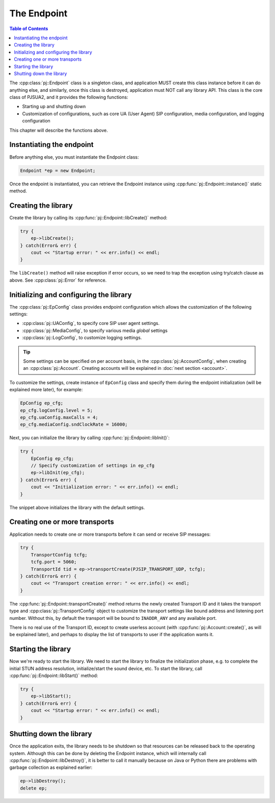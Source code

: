 The Endpoint
====================

.. contents:: Table of Contents
    :depth: 2


The :cpp:class:`pj::Endpoint` class is a singleton class, and application MUST create
this class instance before it can do anything else, and similarly, once this class is destroyed, 
application must NOT call any library API. This class is the core class of PJSUA2, and it 
provides the following functions:

- Starting up and shutting down
- Customization of configurations, such as core UA (User Agent) SIP configuration, media configuration, 
  and logging configuration

This chapter will describe the functions above.


Instantiating the endpoint
--------------------------
Before anything else, you must instantiate the Endpoint class:

.. code-block:: c++

    Endpoint *ep = new Endpoint;

Once the endpoint is instantiated, you can retrieve the Endpoint instance using
:cpp:func:`pj::Endpoint::instance()` static method.

Creating the library
----------------------
Create the library by calling its :cpp:func:`pj::Endpoint::libCreate()` method:

.. code-block:: c++

    try {
        ep->libCreate();
    } catch(Error& err) {
        cout << "Startup error: " << err.info() << endl;
    }

The ``libCreate()`` method will raise exception if error occurs, so we need to trap the exception using 
try/catch clause as above. See :cpp:class:`pj::Error` for reference.

Initializing and configuring the library
----------------------------------------------------------------------------

The :cpp:class:`pj::EpConfig` class provides endpoint configuration which allows the customization of 
the following settings:

- :cpp:class:`pj::UAConfig`, to specify core SIP user agent settings.
- :cpp:class:`pj::MediaConfig`, to specify various media *global* settings
- :cpp:class:`pj::LogConfig`, to customize logging settings.

.. tip::

    Some settings can be specified on per account basis, in the 
    :cpp:class:`pj::AccountConfig`, when creating an :cpp:class:`pj::Account`. Creating accounts
    will be explained in :doc:`next section <account>`.

To customize the settings, create instance of ``EpConfig`` class and specify them during the endpoint 
initialization (will be explained more later), for example:

.. code-block:: c++

    EpConfig ep_cfg;
    ep_cfg.logConfig.level = 5;
    ep_cfg.uaConfig.maxCalls = 4;
    ep_cfg.mediaConfig.sndClockRate = 16000;

Next, you can initialize the library by calling :cpp:func:`pj::Endpoint::libInit()`:

.. code-block:: c++

    try {
        EpConfig ep_cfg;
        // Specify customization of settings in ep_cfg
        ep->libInit(ep_cfg);
    } catch(Error& err) {
        cout << "Initialization error: " << err.info() << endl;
    }

The snippet above initializes the library with the default settings.

Creating one or more transports
--------------------------------------------------
Application needs to create one or more transports before it can send or receive SIP messages:

.. code-block:: c++

    try {
        TransportConfig tcfg;
        tcfg.port = 5060;
        TransportId tid = ep->transportCreate(PJSIP_TRANSPORT_UDP, tcfg);
    } catch(Error& err) {
        cout << "Transport creation error: " << err.info() << endl;
    }

The :cpp:func:`pj::Endpoint::transportCreate()` method returns the newly created Transport ID and 
it takes the transport type and :cpp:class:`pj::TransportConfig` object to customize the transport 
settings like bound address and listening port number. Without this, by default the transport will be 
bound to ``INADDR_ANY`` and any available port.

There is no real use of the Transport ID, except to create userless account (with 
:cpp:func:`pj::Account::create()`, as will be explained later), and perhaps to display the list of transports to user if the application wants it.

Starting the library
--------------------
Now we're ready to start the library. We need to start the library to finalize the initialization phase,
e.g. to complete the initial STUN address resolution, initialize/start the sound device, etc. To start 
the library, call :cpp:func:`pj::Endpoint::libStart()` method:

.. code-block:: c++

    try {
        ep->libStart();
    } catch(Error& err) {
        cout << "Startup error: " << err.info() << endl;
    }

Shutting down the library
--------------------------------------
Once the application exits, the library needs to be shutdown so that resources can be released back to 
the operating system. Although this can be done by deleting the Endpoint instance, which will internally 
call :cpp:func:`pj::Endpoint::libDestroy()`, it is better to call it manually because on Java or Python 
there are problems with garbage collection as explained earlier:

.. code-block:: c++

    ep->libDestroy();
    delete ep;


